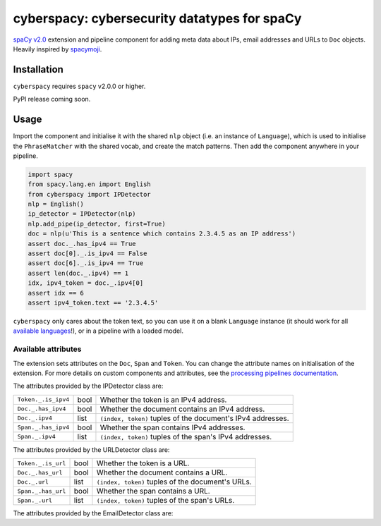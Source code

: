 cyberspacy: cybersecurity datatypes for spaCy
*********************************************

`spaCy v2.0 <https://spacy.io/usage/v2>`_ extension and pipeline component
for adding meta data about IPs, email addresses and URLs to ``Doc`` objects.
Heavily inspired by `spacymoji <https://github.com/ines/spacymoji>`_.

Installation
===============

``cyberspacy`` requires ``spacy`` v2.0.0 or higher.

PyPI release coming soon.

Usage
========

Import the component and initialise it with the shared ``nlp`` object (i.e. an
instance of ``Language``), which is used to initialise the ``PhraseMatcher``
with the shared vocab, and create the match patterns. Then add the component
anywhere in your pipeline.

.. code:: python

    import spacy
    from spacy.lang.en import English
    from cyberspacy import IPDetector
    nlp = English()
    ip_detector = IPDetector(nlp)
    nlp.add_pipe(ip_detector, first=True)
    doc = nlp(u'This is a sentence which contains 2.3.4.5 as an IP address')
    assert doc._.has_ipv4 == True
    assert doc[0]._.is_ipv4 == False
    assert doc[6]._.is_ipv4 == True
    assert len(doc._.ipv4) == 1
    idx, ipv4_token = doc._.ipv4[0]
    assert idx == 6
    assert ipv4_token.text == '2.3.4.5'

``cyberspacy`` only cares about the token text, so you can use it on a blank
``Language`` instance (it should work for all
`available languages <https://spacy.io/usage/models#languages>`_!), or in
a pipeline with a loaded model. 

Available attributes
--------------------

The extension sets attributes on the ``Doc``, ``Span`` and ``Token``. You can
change the attribute names on initialisation of the extension. For more details
on custom components and attributes, see the
`processing pipelines documentation <https://spacy.io/usage/processing-pipelines#custom-components>`_.

The attributes provided by the IPDetector class are:

===================== ======= ===
``Token._.is_ipv4``   bool    Whether the token is an IPv4 address.
``Doc._.has_ipv4``    bool    Whether the document contains an IPv4 address.
``Doc._.ipv4``        list    ``(index, token)`` tuples of the document's IPv4 addresses.
``Span._.has_ipv4``   bool    Whether the span contains IPv4 addresses.
``Span._.ipv4``       list    ``(index, token)`` tuples of the span's IPv4 addresses.
===================== ======= ===

The attributes provided by the URLDetector class are:

==================== ======= ===
``Token._.is_url``   bool    Whether the token is a URL.
``Doc._.has_url``    bool    Whether the document contains a URL.
``Doc._.url``        list    ``(index, token)`` tuples of the document's URLs.
``Span._.has_url``   bool    Whether the span contains a URL.
``Span._.url``       list    ``(index, token)`` tuples of the span's URLs.
==================== ======= ===

The attributes provided by the EmailDetector class are:

======================      ======= ===
``Token._.is_email_addr``   bool    Whether the token is an email address.
``Doc._.has_email_addr``    bool    Whether the document contains an email address.
``Doc._.email_addr``        list    ``(index, token)`` tuples of the document's email addresses.
``Span._.has_email_addr``   bool    Whether the span contains an email address.
``Span._.email_addr``       list    ``(index, token)`` tuples of the span's email addresses.
======================      ======= ===



